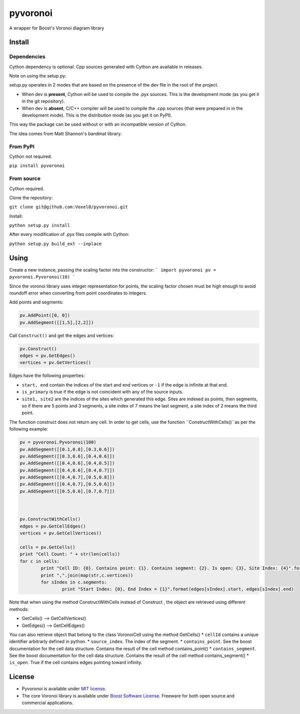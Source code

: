 ==========
 pyvoronoi
==========

A wrapper for Boost's Voronoi diagram library

Install
=======

Dependencies
------------

Cython dependency is optional. Cpp sources generated with Cython are available in releases.

Note on using the setup.py:

setup.py operates in 2 modes that are based on the presence of the dev file in the root of the project.

* When dev is **present**, Cython will be used to compile the .pyx sources. This is the development mode (as you get it in the git repository).

* When dev is **absent**, C/C++ compiler will be used to compile the .cpp sources (that were prepared in in the development mode). This is the distribution mode (as you get it on PyPI).

This way the package can be used without or with an incompatible version of Cython.

The idea comes from Matt Shannon's bandmat library.

From PyPI
---------

Cython not required.

``pip install pyvoronoi``

From source
-----------

Cython required.

Clone the repository:

``git clone git@github.com:Voxel8/pyvoronoi.git``

Install:

``python setup.py install``

After every modification of .pyx files compile with Cython:

``python setup.py build_ext --inplace``

Using
=====

Create a new instance, passing the scaling factor into the constructor:
``` 
import pyvoronoi
pv = pyvoronoi.Pyvoronoi(10)
```

Since the voronoi library uses integer representation for points, the scaling factor chosen must be high enough
to avoid roundoff error when converting from point coordinates to integers.

Add points and segments:

.. code:: python

	pv.AddPoint([0, 0])
	pv.AddSegment([[1,5],[2,2]])

Call ``Construct()`` and get the edges and vertices:

.. code:: python

	pv.Construct()
	edges = pv.GetEdges()
	vertices = pv.GetVertices()

Edges have the following properties:

* ``start, end`` contain the indices of the start and end vertices or ``-1`` if the edge is infinite at that end.
* ``is_primary`` is true if the edge is not coincident with any of the source inputs.
* ``site1, site2`` are the indices of the sites which generated this edge. Sites are indexed as points, then segments, so if there are 5 points and 3 segments, a site index of 7 means the last segment, a site index of 2 means the third point.

The function construct does not return any cell. In order to get cells, use the function ``ConstructWithCells()``as per the following example:

.. code:: python

	pv = pyvoronoi.Pyvoronoi(100)
	pv.AddSegment([[0.1,0.8],[0.3,0.6]])
	pv.AddSegment([[0.3,0.6],[0.4,0.6]])
	pv.AddSegment([[0.4,0.6],[0.4,0.5]])
	pv.AddSegment([[0.4,0.6],[0.4,0.7]])
	pv.AddSegment([[0.4,0.7],[0.5,0.8]])
	pv.AddSegment([[0.4,0.7],[0.5,0.6]])
	pv.AddSegment([[0.5,0.6],[0.7,0.7]])



	pv.ConstructWithCells()
	edges = pv.GetCellEdges()
	vertices = pv.GetCellVertices()
		
	cells = pv.GetCells()
	print "Cell Count: " + str(len(cells))
	for c in cells:
		print "Cell ID: {0}. Contains point: {1}. Contains segment: {2}. Is open: {3}, Site Index: {4}".format(c.cellId, c.contains_point, c.contains_segment, c.is_open, c.source_index)#Works fine
		print ",".join(map(str,c.vertices))
		for sIndex in c.segments:
			print "Start Index: {0}, End Index = {1}".format(edges[sIndex].start, edges[sIndex].end)

			
			
Note that when using the method ConstructWithCells instead of Construct , the object are retrieved using different methods:

* GetCells() --> GetCellVertices()
* GetEdges() --> GetCellEdges()

You can also retrieve object that belong to the class VoronoiCell using the method GetCells()
* ``cellId`` contains a unique identifier arbitrarly defined in python.
* ``source_index``. The index of the segment.
* ``contains_point``. See the boost documentation for the cell data structure. Contains the result of the cell method contains_point() 
* ``contains_segment``. See the boost documentation for the cell data structure. Contains the result of the cell method contains_segment() 
* ``is_open``. True if the cell contains edges pointing toward infinity.
		

License
=======

-  Pyvoronoi is available under `MIT
   license <http://opensource.org/licenses/MIT>`__.
-  The core Voronoi library is available under `Boost Software
   License <http://www.boost.org/LICENSE_1_0.txt>`__. Freeware for both
   open source and commercial applications.